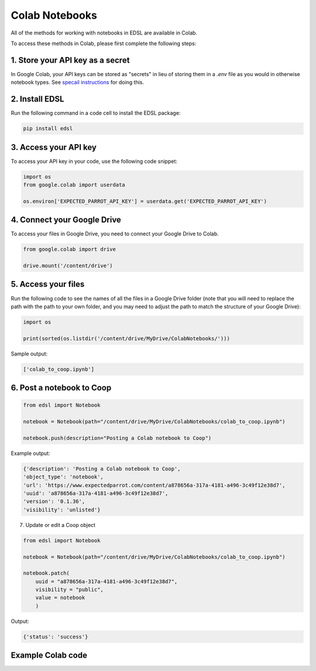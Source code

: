.. _colab_notebooks:

Colab Notebooks
===============

All of the methods for working with notebooks in EDSL are available in Colab.

To access these methods in Colab, please first complete the following steps:


1. Store your API key as a secret
---------------------------------

In Google Colab, your API keys can be stored as "secrets" in lieu of storing them in a *.env* file as you would in otherwise notebook types.
See `specail instructions <https://docs.expectedparrot.com/en/latest/colab_setup.html>`_ for doing this.

.. image:: static/colab_remote_inference_annotated_secret.png
  :alt: Storing API key in Google Colab
  :align: center
  :width: 75%
  

.. raw:: html

  <br><br>
  

2. Install EDSL
---------------

Run the following command in a code cell to install the EDSL package:

.. code:: python

    pip install edsl


3. Access your API key
----------------------

To access your API key in your code, use the following code snippet:

.. code:: python

    import os
    from google.colab import userdata

    os.environ['EXPECTED_PARROT_API_KEY'] = userdata.get('EXPECTED_PARROT_API_KEY') 


4. Connect your Google Drive
----------------------------

To access your files in Google Drive, you need to connect your Google Drive to Colab.

.. code:: python

    from google.colab import drive

    drive.mount('/content/drive')


5. Access your files
--------------------

Run the following code to see the names of all the files in a Google Drive folder
(note that you will need to replace the path with the path to your own folder, 
and you may need to adjust the path to match the structure of your Google Drive):

.. code:: python

    import os

    print(sorted(os.listdir('/content/drive/MyDrive/ColabNotebooks/')))


Sample output:

.. code:: python

    ['colab_to_coop.ipynb']


6. Post a notebook to Coop
--------------------------

.. code:: python

    from edsl import Notebook

    notebook = Notebook(path="/content/drive/MyDrive/ColabNotebooks/colab_to_coop.ipynb")

    notebook.push(description="Posting a Colab notebook to Coop")


Example output:

.. code:: text 

    {'description': 'Posting a Colab notebook to Coop',
    'object_type': 'notebook',
    'url': 'https://www.expectedparrot.com/content/a878656a-317a-4181-a496-3c49f12e38d7',
    'uuid': 'a878656a-317a-4181-a496-3c49f12e38d7',
    'version': '0.1.36',
    'visibility': 'unlisted'}



7. Update or edit a Coop object

.. code:: python

    from edsl import Notebook

    notebook = Notebook(path="/content/drive/MyDrive/ColabNotebooks/colab_to_coop.ipynb")

    notebook.patch(
        uuid = "a878656a-317a-4181-a496-3c49f12e38d7",
        visibility = "public",
        value = notebook
        )


Output:

.. code:: text 

    {'status': 'success'}



Example Colab code 
------------------

.. image:: static/colab_notebooks.png
  :alt: Posting a Colab notebook to Coop
  :align: center
  :width: 75%
  

.. raw:: html

  <br><br>